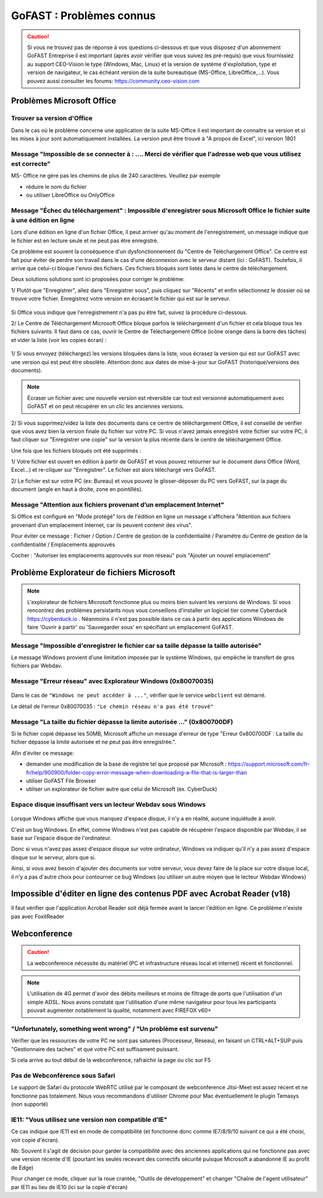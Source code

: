 ===========================
GoFAST : Problèmes connus 
===========================

 
.. CAUTION:: Si vous ne trouvez pas de réponse à vos questions ci-dessous et que vous disposez d'un abonnement GoFAST Entreprise il est important (après avoir vérifier que vous suivez les pré-requis) que vous fournissiez au support CEO-Vision le type (Windows, Mac, Linux) et la version de système d'exploitation, type et version de navigateur, le cas échéant version de la suite bureautique (MS-Office, LibreOffice,...). Vous pouvez aussi consulter les forums: https://community.ceo-vision.com

Problèmes Microsoft Office
================
Trouver sa version d'Office
------------------------
Dans le cas où le problème concerne une application de la suite MS-Office il est important de connaitre sa version et si les mises à jour sont automatiquement installées. La version peut être trouvé à "A propos de Excel", ici version 1801

.. figure:: media-guide/trouver-version-excel.png

Message "Impossible de se connecter à : ....  Merci de vérifier que l'adresse web que vous utilisez est correcte" 
------------------------
MS- Office ne gère pas les chemins de plus de 240 caractères. Veuillez par exemple 

- réduire le nom du fichier
- ou utiliser LibreOffice ou OnlyOffice

Message "Échec du téléchargement" : Impossible d'enregistrer sous Microsoft Office le fichier suite à une édition en ligne 
------------------------

Lors d'une édition en ligne d'un fichier Office, il peut arriver qu'au moment de l'enregistrement, un message indique que le fichier est en lecture seule et ne peut pas être enregistré. 

Ce problème est souvent la conséquence d'un dysfonctionnement du "Centre de Téléchargement Office". Ce centre est fait pour éviter de perdre son travail dans le cas d'une déconnexion avec le serveur distant (ici : GoFAST). Toutefois, il arrive que celui-ci bloque l'envoi des fichiers. Ces fichiers bloqués sont listés dans le centre de téléchargement.

Deux solutions solutions sont ici proposées pour corriger le probléme:

1/ Plutôt que "Enregistrer", allez dans "Enregistrer sous", puis cliquez sur "Récents" et enfin sélectionnez le dossier où se trouve votre fichier. Enregistrez votre version en écrasant le fichier qui est sur le serveur. 

.. figure:: media-guide/MS_1.png
   :alt:

Si Office vous indique que l'enregistrement n'a pas pu être fait, suivez la procédure ci-dessous. 

2/ Le Centre de Téléchargement Microsoft Office bloque parfois le téléchargement d'un fichier et cela bloque tous les fichiers suivants. Il faut dans ce cas, ouvrir le Centre de Téléchargement Office (icône orange dans la barre des tâches) et vider la liste (voir les copies écran) : 

.. figure:: media-guide/Echec-de-telechargement.png
   :alt:

.. figure:: media-guide/MS_2.png
   :alt:

.. figure:: media-guide/MS_3.png
   :alt:

1/ Si vous envoyez (téléchargez) les versions bloquées dans la liste, vous écrasez la version qui est sur GoFAST avec une version qui est peut être obsolète. Attention donc aux dates de mise-à-jour sur GoFAST (historique/versions des documents). 

.. NOTE:: Écraser un fichier avec une nouvelle version est réversible car tout est versionné automatiquement avec GoFAST et on peut récupérer en un clic les anciennes versions.

2/ Si vous supprimez/videz la liste des documents dans ce centre de téléchargement Office, il est conseillé de vérifier que vous avez bien la version finale du fichier sur votre PC. Si vous n'avez jamais enregistré votre fichier sur votre PC, il faut cliquer sur "Enregistrer une copie" sur la version la plus récente dans le centre de téléchargement Office. 

Une fois que les fichiers bloqués ont été supprimés :

1/ Votre fichier est ouvert en édition à partir de GoFAST et vous pouvez retourner sur le document dans Office (Word, Excel...) et re-cliquer sur "Enregistrer". Le fichier est alors téléchargé vers GoFAST. 

2/ Le fichier est sur votre PC (ex: Bureau) et vous pouvez le glisser-déposer du PC vers GoFAST, sur la page du document (angle en haut à droite, zone en pointillés).

Message "Attention aux fichiers provenant d’un emplacement Internet"
--------------------------------------------------------------------

Si Office est configuré en "Mode protégé" lors de l'édition en ligne un message s'affichera "Attention aux fichiers provenant d’un emplacement Internet, car ils peuvent contenir des virus". 

Pour éviter ce message : Fichier / Option / Centre de gestion de la confidentialité / Paramétre du Centre de gestion de la confidentialité / Emplacements approuvés 

Cocher : "Autoriser les emplacements approuvés sur mon réseau" puis "Ajouter un nouvel emplacement"

.. figure:: media-guide/MS-Office-emplacement-approuvé.png
    :scale: 75%
    :align: center
    :alt: MS-Office-emplacement-approuvé

Problème Explorateur de fichiers Microsoft
===================
.. NOTE:: L'explorateur de fichiers Microsoft fonctionne plus ou moins bien suivant les versions de Windows. Si vous rencontrez des problèmes persistants nous vous conseillons d'installer un logiciel tier comme Cyberduck https://cyberduck.io . Néanmoins il n'est pas possible dans ce cas à partir des applications Windows de faire 'Ouvrir à partir' ou 'Sauvegarder sous' en spécifiant un emplacement GoFAST.

Message "Impossible d'enregistrer le fichier car sa taille dépasse la taille autorisée"
-----------------------
Le message Windows provient d'une limitation imposée par le système Windows, qui empêche le transfert de gros fichiers par Webdav.

Message "Erreur réseau" avec Explorateur Windows (0x80070035)
------------------------

.. figure:: media-guide/erreur-réseau-webdav.png
   :alt:

Dans le cas de ``"Windows ne peut accéder à ..."``, vérifier que le service ``webclient`` est démarré.

Le détail de l'erreur 0x80070035 : ``"Le chemin réseau n'a pas été trouvé"``

Message "La taille du fichier dépasse la limite autorisée ..." (0x800700DF)
-----------------------

Si le fichier copié dépasse les 50MB, Microsoft affiche un message d'erreur de type "Erreur 0x800700DF : La taille du fichier dépasse la limite autorisée et ne peut pas être enregistrée.".

Afin d'éviter ce message:

- demander une modification de la base de registre tel que proposé par Microsoft : https://support.microsoft.com/fr-fr/help/900900/folder-copy-error-message-when-downloading-a-file-that-is-larger-than
- utiliser GoFAST File Browser
- utiliser un explorateur de fichier autre que celui de Microsoft (ex. CyberDuck)

Espace disque insuffisant vers un lecteur Webdav sous Windows
-----------------------

.. figure:: media-guide/espace-disque-windows.png   
   :alt:

Lorsque Windows affiche que vous manquez d'espace disque, il n'y a en réalité, aucune inquiétude à avoir.

C'est un bug Windows. En effet, comme Windows n'est pas capable de récupérer l'espace disponible par Webdav, il se base sur l'espace disque de l'ordinateur.

Donc si vous n'avez pas assez d'espace disque sur votre ordinateur, Windows va indiquer qu'il n'y a pas assez d'espace disque sur le serveur, alors que si.

Ainsi, si vous avez besoin d'ajouter des documents sur votre serveur, vous devez faire de la place sur votre disque local, il n'y a pas d'autre choix pour contourner ce bug Windows (ou utiliser un autre moyen que le lecteur Webdav Windows)


Impossible d'éditer en ligne des contenus PDF avec Acrobat Reader (v18)
===========================
Il faut vérifier que l'application Acrobat Reader soit déjà fermée avant le lancer l'édition en ligne. Ce problème n'existe pas avec FoxitReader

Webconference
=============

.. CAUTION:: La webconference nécessite du matériel (PC et infrastructure réseau local et internet) récent et fonctionnel. 

.. NOTE:: L'utilisation de 4G permet d'avoir des débits meilleurs et moins de filtrage de ports que l'utilisation d'un simple ADSL. Nous avons constaté que l'utilisation d'une même navigateur pour tous les participants pouvait augmenter notablement la qualité, notamment avec FIREFOX v60+

"Unfortunately, something went wrong" / "Un problème est survenu"
-------------------------------------
Vérifier que les ressources de votre PC ne sont pas saturées (Processeur, Réseau), en faisant un CTRL+ALT+SUP puis "Gestionnaire des taches" et que votre PC est suffisament puissant.

Si cela arrive au tout début de la webconference, rafraichir la page ou clic sur F5

Pas de Webconférence sous Safari
-------------------------------

Le support de Safari du protocole WebRTC utilisé par le composant de webconference Jitsi-Meet est assez récent et ne fonctionne pas totalement. Nous vous recommandons d'utiliser Chrome pour Mac éventuellement le plugin Temasys  (non supporté)

IE11: "Vous utilisez une version non compatible d’IE"
-----------------------------------------------------

Ce cas indique que IE11 est en mode de compatibilité (et fonctionne donc comme IE7/8/9/10 suivant ce qui a été choisi, voir copie d'écran).

Nb: Souvent il s'agit de décision pour garder la compatibilité avec des anciennes applications qui ne fonctionne pas avec une version récente d'IE (pourtant les seules recevant des correctifs sécurité puisque Microsoft a abandonné IE au profit de Edge)

Pour changer ce mode, cliquer sur la roue crantée, "Outils de développement" et changer "Chaîne de l'agent utilisateur" par IE11 au lieu de IE10 (ici sur la copie d'écran)
